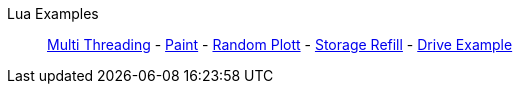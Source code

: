 Lua Examples::
+
====
xref:lua/examples/multiThreading.adoc[Multi Threading]
-
xref:lua/examples/paint.adoc[Paint]
-
xref:lua/examples/randomPlott.adoc[Random Plott]
-
xref:lua/examples/storageRefill.adoc[Storage Refill]
-
xref:lua/examples/drive.adoc[Drive Example]
====
